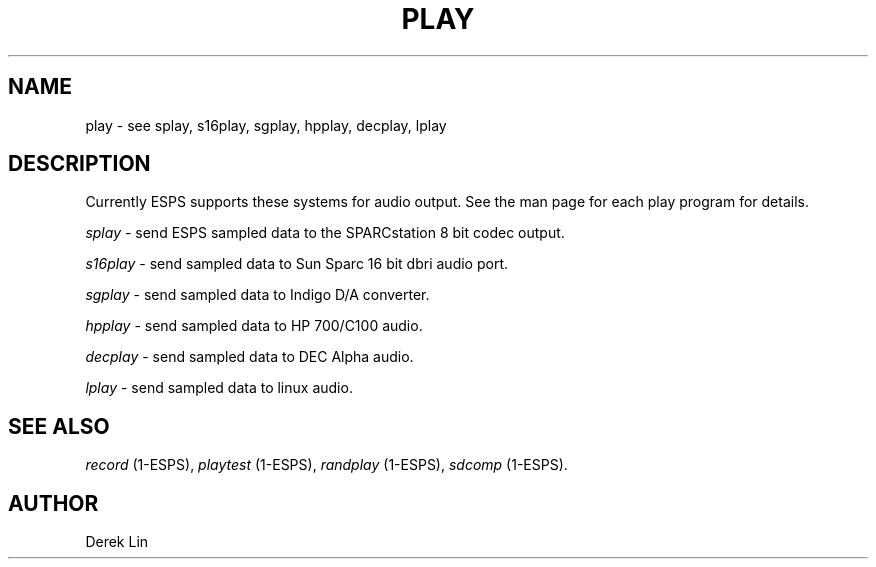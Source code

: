 .\" Copyright (c) 1996 Entropic Research Laboratory, Inc.; All rights reserved
.\" @(#)play.1	1.6 11/21/96 ERL
.ds ]W (c) 1992 Entropic Research Laboratory, Inc.
.TH  PLAY 1\-ESPS 11/21/96
.SH NAME
play -\ see splay, s16play, sgplay, hpplay, decplay, lplay
.SH DESCRIPTION
.PP
Currently ESPS supports these systems for audio output.  See the man
page for each play program for details. 
.PP
\fIsplay\fR - \tsend ESPS sampled data to the SPARCstation 8 bit codec output.
.PP
\fIs16play\fR - \tsend sampled data to Sun Sparc 16 bit dbri audio port.
.PP
\fIsgplay\fR - \tsend sampled data to Indigo D/A converter.
.PP
\fIhpplay\fR - \tsend sampled data to HP 700/C100 audio.
.PP
\fIdecplay\fR - \tsend sampled data to DEC Alpha audio.
.PP
\fIlplay\fR - \tsend sampled data to linux audio.
.PP
.SH "SEE ALSO"
\fIrecord\fR (1-ESPS), \fIplaytest\fR (1-ESPS),
\fIrandplay\fR (1-ESPS), \fIsdcomp\fR (1-ESPS).
.PP
.SH AUTHOR
.PP
Derek Lin
